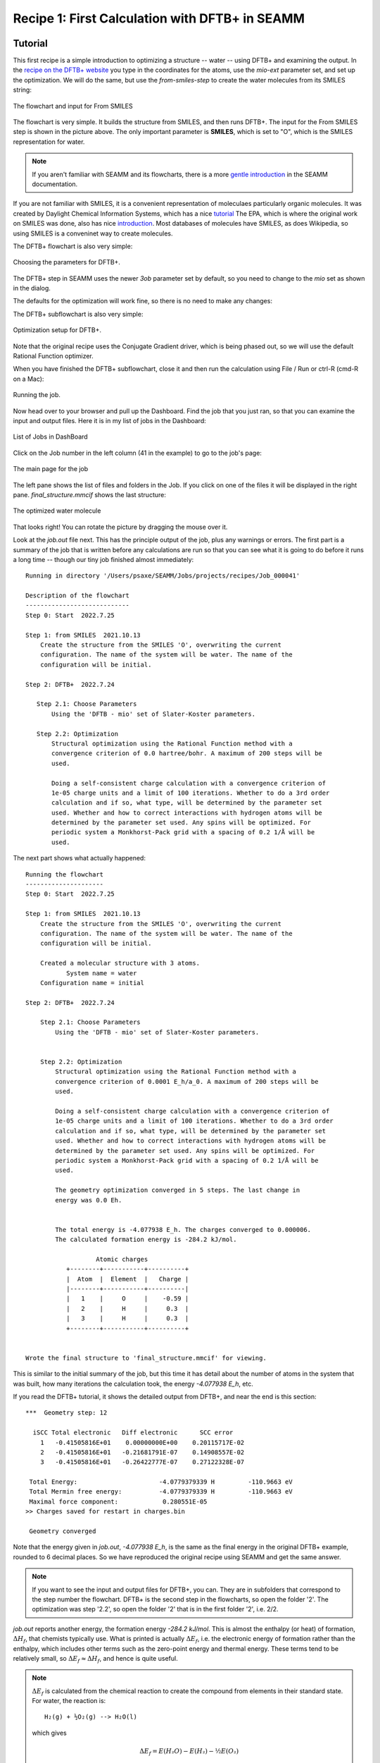 -----------------------------------------------
Recipe 1: First Calculation with DFTB+ in SEAMM
-----------------------------------------------

Tutorial
--------
This first recipe is a simple introduction to optimizing a structure -- water -- using
DFTB+ and examining the output. In the `recipe on the DFTB+ website
<https://dftbplus-recipes.readthedocs.io/en/latest/basics/firstcalc.html>`_ you type in
the coordinates for the atoms, use the `mio-ext` parameter set, and set up the
optimization. We will do the same, but use the `from-smiles-step` to create the water
molecules from its SMILES string:

.. figure:: images/recipe_1_flowchart.png
   :align: center
   :alt: The flowchart and From SMILES input
   
   The flowchart and input for From SMILES

The flowchart is very simple. It builds the structure from SMILES, and then runs
DFTB+. The input for the From SMILES step is shown in the picture above. The only
important parameter is **SMILES**, which is set to "O", which is the SMILES
representation for water.

.. note::
   If you aren't familiar with SEAMM and its flowcharts, there is a more `gentle
   introduction <https://molssi-seamm.github.io/tutorials/index.html>`_ in the SEAMM
   documentation.

If you are not familiar with SMILES, it is a convenient representation of moleculaes
particularly organic molecules. It was created by Daylight Chemical Information Systems,
which has a nice `tutorial
<https://www.daylight.com/dayhtml_tutorials/languages/smiles/index.html>`_ The EPA,
which is where the original work on SMILES was done, also has nice `introduction
<https://archive.epa.gov/med/med_archive_03/web/html/smiles.html>`_. Most databases of
molecules have SMILES, as does Wikipedia, so using SMILES is a conveninet way to create
molecules. 

The DFTB+ flowchart is also very simple:

.. figure:: images/recipe_1_parameters.png
   :align: center
   :alt: Choosing the parameters for DFTB+
   
   Choosing the parameters for DFTB+.

The DFTB+ step in SEAMM uses the newer `3ob` parameter set by default, so you need to
change to the `mio` set as shown in the dialog.

The defaults for the optimization will work fine, so there is no need to make any
changes:

The DFTB+ subflowchart is also very simple:

.. figure:: images/recipe_1_optimization.png
   :align: center
   :alt: Optimization setup for DFTB+
   
   Optimization setup for DFTB+.

Note that the original recipe uses the Conjugate Gradient driver, which is being phased
out, so we will use the default Rational Function optimizer.

When you have finished the DFTB+ subflowchart, close it and then run the calculation
using File / Run or ctrl-R (cmd-R on a Mac):

.. figure:: images/recipe_1_run.png
   :align: center
   :alt: Running the job
   
   Running the job.

Now head over to your browser and pull up the Dashboard. Find the job that you just ran,
so that you can examine the input and output files. Here it is in my list of jobs in the
Dashboard:

.. figure:: images/recipe_1_jobs.png
   :align: center
   :alt: List of jobs
   
   List of Jobs in DashBoard

Click on the Job number in the left column (41 in the example) to go to the job's page:

.. figure:: images/recipe_1_job_page.png
   :align: center
   :alt: The main page for the job
   
   The main page for the job

The left pane shows the list of files and folders in the Job. If you click on one of the
files it will be displayed in the right pane. `final_structure.mmcif` shows the last
structure:

.. figure:: images/recipe_1_water.png
   :align: center
   :alt: The optimized water molecule
   
   The optimized water molecule

That looks right! You can rotate the picture by dragging the mouse over it.

Look at the `job.out` file next. This has the principle output of the job, plus any
warnings or errors. The first part is a summary of the job that is written before any
calculations are run so that you can see what it is going to do before it runs a long
time -- though our tiny job finished almost immediately::

  Running in directory '/Users/psaxe/SEAMM/Jobs/projects/recipes/Job_000041'

  Description of the flowchart
  ----------------------------
  Step 0: Start  2022.7.25

  Step 1: from SMILES  2021.10.13
      Create the structure from the SMILES 'O', overwriting the current
      configuration. The name of the system will be water. The name of the
      configuration will be initial.

  Step 2: DFTB+  2022.7.24

     Step 2.1: Choose Parameters
         Using the 'DFTB - mio' set of Slater-Koster parameters.

     Step 2.2: Optimization
         Structural optimization using the Rational Function method with a
         convergence criterion of 0.0 hartree/bohr. A maximum of 200 steps will be
         used.

         Doing a self-consistent charge calculation with a convergence criterion of
         1e-05 charge units and a limit of 100 iterations. Whether to do a 3rd order
         calculation and if so, what type, will be determined by the parameter set
         used. Whether and how to correct interactions with hydrogen atoms will be
         determined by the parameter set used. Any spins will be optimized. For
         periodic system a Monkhorst-Pack grid with a spacing of 0.2 1/Å will be
         used.

The next part shows what actually happened::

  Running the flowchart
  ---------------------
  Step 0: Start  2022.7.25

  Step 1: from SMILES  2021.10.13
      Create the structure from the SMILES 'O', overwriting the current
      configuration. The name of the system will be water. The name of the
      configuration will be initial.

      Created a molecular structure with 3 atoms.
             System name = water
      Configuration name = initial

  Step 2: DFTB+  2022.7.24

      Step 2.1: Choose Parameters
          Using the 'DFTB - mio' set of Slater-Koster parameters.


      Step 2.2: Optimization
          Structural optimization using the Rational Function method with a
          convergence criterion of 0.0001 E_h/a_0. A maximum of 200 steps will be
          used.

          Doing a self-consistent charge calculation with a convergence criterion of
          1e-05 charge units and a limit of 100 iterations. Whether to do a 3rd order
          calculation and if so, what type, will be determined by the parameter set
          used. Whether and how to correct interactions with hydrogen atoms will be
          determined by the parameter set used. Any spins will be optimized. For
          periodic system a Monkhorst-Pack grid with a spacing of 0.2 1/Å will be
          used.

          The geometry optimization converged in 5 steps. The last change in
          energy was 0.0 Eh.


          The total energy is -4.077938 E_h. The charges converged to 0.000006.
          The calculated formation energy is -284.2 kJ/mol.

                     Atomic charges
             +--------+-----------+----------+
             |  Atom  |  Element  |   Charge |
             |--------+-----------+----------|
             |   1    |     O     |    -0.59 |
             |   2    |     H     |     0.3  |
             |   3    |     H     |     0.3  |
             +--------+-----------+----------+


  Wrote the final structure to 'final_structure.mmcif' for viewing.

This is similar to the initial summary of the job, but this time it has detail about
the number of atoms in the system that was built, how many iterations the calculation
took, the energy `-4.077938 E_h`, etc.

If you read the DFTB+ tutorial, it shows the detailed output from DFTB+, and near the
end is this section::

  ***  Geometry step: 12

    iSCC Total electronic   Diff electronic      SCC error
      1   -0.41505816E+01    0.00000000E+00    0.20115717E-02
      2   -0.41505816E+01   -0.21681791E-07    0.14908557E-02
      3   -0.41505816E+01   -0.26422777E-07    0.27122328E-07

   Total Energy:                      -4.0779379339 H         -110.9663 eV
   Total Mermin free energy:          -4.0779379339 H         -110.9663 eV
   Maximal force component:            0.280551E-05
  >> Charges saved for restart in charges.bin

   Geometry converged

Note that the energy given in `job.out`, `-4.077938 E_h`, is the same as the final
energy in the original DFTB+ example, rounded to 6 decimal places. So we have reproduced
the original recipe using SEAMM and get the same answer.

.. note::
  If you want to see the input and output files for DFTB+, you can. They are in
  subfolders that correspond to the step number the flowchart. DFTB+ is the second step
  in the flowcharts, so open the folder '2'. The optimization was step '2.2', so open
  the folder '2' that is in the first folder '2', i.e. 2/2.

`job.out` reports another energy, the formation energy `-284.2 kJ/mol`. This is almost
the enthalpy (or heat) of formation, :math:`ΔH_f`, that chemists typically use. What is
printed is actually :math:`ΔE_f`, i.e. the electronic energy of formation rather than
the enthalpy, which includes other terms such as the zero-point energy and thermal
energy. These terms tend to be relatively small, so :math:`ΔE_f ≈ ΔH_f`, and hence is
quite useful.

.. note::
   :math:`ΔE_f` is calculated from the chemical reaction to create the compound from
   elements in their standard state. For water, the reaction is::

     H₂(g) + ½O₂(g) --> H₂O(l)

   which gives
   
   .. math::

      ΔE_f = E(H₂O) - E(H₂) - ½E(O₂)

   The DFTB+ plug-in for SEAMM has tables of the energy of the elements in their
   standard state, calculated using the various parameter sets. It uses these energies
   in the equation above to calculate :math:`ΔE_f`. Not all element and parameter set
   combinations have been calculated yet, and occasionally there is a problem with the
   calculation, so some reference energies are missing, in which case the output let's
   you know.

The final part of `job.out` is a list of references for the codes used, which are the
appropriate citations for publications using the results::

  Primary references:

  (1) Jessica Nash and Eliseo Marin-Rimoldi and Mohammad Mostafanejad and Paul
      Saxe. SEAMM: Simulation Environment for Atomistic and Molecular Modeling,
      version 2022.7.25; The Molecular Sciences Software Institute (MolSSI):
      Virginia Tech, Blacksburg, VA, USA, https://doi.org/10.5281/zenodo.5153984,
      DOI: 10.5281/zenodo.5153984

  (2) O'Boyle, Noel M. and Banck, Michael and James, Craig A. and Morley, Chris
      and Vandermeersch, Tim and Hutchison, Geoffrey R. Open Babel: An open
      chemical toolbox. Journal of Cheminformatics 2011, 3, 33. DOI:
      10.1186/1758-2946-3-33

  (3) Hourahine, B.; Aradi, B.; Blum, V.; Bonafé, F.; Buccheri, A.; Camacho, C.;
      Cevallos, C.; Deshaye, M. Y.; Dumitrică, T.; Dominguez, A.; Ehlert, S.;
      Elstner, M.; van der Heide, T.; Hermann, J.; Irle, S.; Kranz, J. J.; Köhler,
      C.; Kowalczyk, T.; Kubař, T.; Lee, I. S.; Lutsker, V.; Maurer, R. J.; Min,
      S. K.; Mitchell, I.; Negre, C.; Niehaus, T. A.; Niklasson, A. M. N.; Page,
      A. J.; Pecchia, A.; Penazzi, G.; Persson, M. P.; Řezáč, J.; Sánchez, C. G.;
      Sternberg, M.; Stöhr, M.; Stuckenberg, F.; Tkatchenko, A.; Yu, V. W.-z.;
      Frauenheim, T. DFTB+, a software package for efficient approximate density
      functional theory based atomistic simulations. The Journal of Chemical
      Physics 2020, 152, 124101. DOI: 10.1063/1.5143190

  Secondary references:

  (1) Paul Saxe. From Smiles plug-in for SEAMM for creating structures from
      SMILES, version 2021.10.13; The Molecular Sciences Software Institute
      (MolSSI): Virginia Tech, Blacksburg, VA, USA, https://github.com/molssi-
      seamm/from_smiles_step, DOI: 10.5281/zenodo.5159800

  (2) Paul Saxe. DFTB+ plug-in for SEAMM, version 2022.7.24; The Molecular
      Sciences Software Institute (MolSSI): Virginia Tech, Blacksburg, VA, USA,
      https://github.com/molssi-seamm/dftbplus_step

This simple calculation doesn't use many codes, but the list of references can become
quite long. It is divided into sections based on a loose sense of importance to help you
manage your citations.

Summary
-------
This job is as simple as it gets! Just two steps, one to build the structure and one to
run the calculation, with all the parameters hard-wired. However, it already shows to
power of SEAMM compared to running the calculation from the command-line. You didn't
need to edit the input file `dftb_in.hsd` and know the right keywords. Nor did you have
to get the geometry of the molecule -- though water is not that challenging.

You had to construct a flowchart, which was quite straightforward. You needed to enter
the SMILES for water, but no geometry. Otherwise you could use the default parameters
except for changing the parameter set from the default `3ob` to the `mio` set to match
the example from the DFTB+ website.

Mainly we focussed on looking through the output in the Dashboard. While you can see all
the input to and output from DFTB+, we concentrated on the `job.out` file, which is a
useful summary of the calculations and also contains other useful information.

In the `next tutorial <recipe_1_extended>`_ you will generalize this flowchart to make a
more useful flowchart optimizing the structure of any (small) organic molecule.
